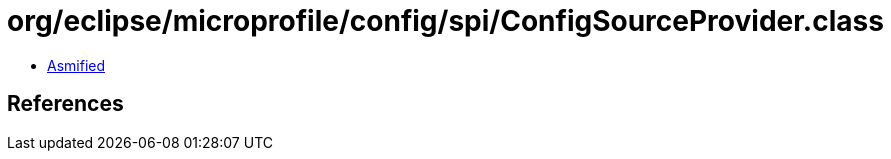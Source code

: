 = org/eclipse/microprofile/config/spi/ConfigSourceProvider.class

 - link:ConfigSourceProvider-asmified.java[Asmified]

== References

